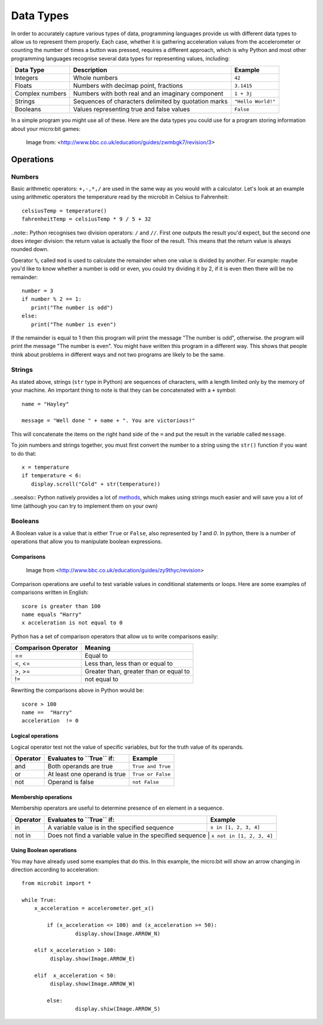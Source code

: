 ***********
Data Types
***********

In order to accurately capture various types of data, programming languages provide us with different data types to allow us to represent them properly.
Each case, whether it is gathering acceleration values from the accelerometer or counting the number of times a button was pressed, requires a different approach, 
which is why Python and most other programming languages recognise several data types for representing values, including:

+-----------------+------------------------------------------------------+--------------------+
| **Data Type**   | **Description**                                      | **Example**        |
+=================+======================================================+====================+
| Integers        | Whole numbers                                        | ``42``             |
+-----------------+------------------------------------------------------+--------------------+
| Floats          | Numbers with decimap point, fractions                | ``3.1415``         |
+-----------------+------------------------------------------------------+--------------------+
| Complex numbers | Numbers with both real and an imaginary component    | ``1 + 3j``         |
+-----------------+------------------------------------------------------+--------------------+
| Strings         | Sequences of characters delimited by quotation marks | ``"Hello World!"`` |
+-----------------+------------------------------------------------------+--------------------+
| Booleans        | Values representing true and false values            | ``False``          |
+-----------------+------------------------------------------------------+--------------------+

In a simple program you might use all of these. Here are the data types you could use for a program storing information about your micro:bit games:

.. figure:: assets/dataTypes.png

   Image from: <http://www.bbc.co.uk/education/guides/zwmbgk7/revision/3>


Operations
===========

Numbers
--------
Basic arithmetic operators: ``+,-,*,/`` are used in the same way as you would with a calculator. 
Let's look at an example using arithmetic operators the temperature read by the microbit in Celsius to Fahrenheit::

	celsiusTemp = temperature()
	fahrenheitTemp = celsiusTemp * 9 / 5 + 32  

..note:: Python recognises two division operators: ``/`` and ``//``. First one outputs the result you'd expect, but the second one does integer division: the 
return value is actually the floor of the result. This means that the return value is always rounded down.

Operator ``%``, called ``mod`` is used to calculate the remainder when one value is divided by another. For example: maybe you'd like to know whether a number is odd or 
even, you could try dividing it by 2, if it is even then there will be no remainder::

	number = 3
	if number % 2 == 1:
	   print("The number is odd")
	else:
	   print("The number is even")

If the remainder is equal to 1 then this program will print the message "The number is odd", otherwise. the program will print the message "The number is even". 
You might have written this program in a different way. This shows that people think about problems in different ways and not two programs are likely to be the same. 


Strings
--------
As stated above, strings (``str`` type in Python) are sequences of characters, with a length limited only by the memory of your machine. An important thing to note is 
that they can be concatenated with a ``+`` symbol::

	name = "Hayley"

	message = "Well done " + name + ". You are victorious!"

This will concatenate the items on the right hand side of the ``=`` and put the result in the variable called ``message``.

To join numbers and strings together, you must first convert the number to a string using the ``str()`` function if you want to do that::

	x = temperature
	if temperature < 6:
	   display.scroll("Cold" + str(temperature))

..seealso:: Python natively provides a lot of methods_, which makes using strings much easier and will save you a lot of time (although you can try to implement them on your own) 

.. _methods: https://www.programiz.com/python-programming/methods/string

Booleans
---------
A Boolean value is a value that is either ``True`` or ``False``, also represented by `1` and `0`. In python, there is a number of operations that 
allow you to manipulate boolean expressions.  

Comparisons
^^^^^^^^^^^^

.. figure:: assets/booleanLogic.jpg 
   :scale: 60 %

   Image from <http://www.bbc.co.uk/education/guides/zy9thyc/revision>

Comparison operations are useful to test variable values in conditional statements or loops. Here are some examples of 
comparisons written in English::

	score is greater than 100
	name equals "Harry"
 	x acceleration is not equal to 0

Python has a set of comparison operators that allow us to write comparisons easily:

.. tabularcolumns:: |L|l|

+--------------------------------+----------------------------------------+
| **Comparison Operator**        | **Meaning**                            |
+================================+========================================+
| ==                             | Equal to                               |
+--------------------------------+----------------------------------------+
| <, <=                          | Less than, less than or equal to       |
+--------------------------------+----------------------------------------+
| >, >=                          | Greater than, greater than or equal to |
+--------------------------------+----------------------------------------+
| !=                             | not equal to                           |
+--------------------------------+----------------------------------------+

Rewriting the comparisons above in Python would be::

	score > 100
	name ==  "Harry"
 	acceleration  != 0

Logical operations
^^^^^^^^^^^^^^^^^^^

Logical operator test not the value of specific variables, but for the truth value of its operands.

+--------------+---------------------------------+-------------------+
| **Operator** |  **Evaluates to ``True`` if:**  | **Example**       |
+==============+=================================+===================+
| and          |  Both operands are true         | ``True and True`` |
+--------------+---------------------------------+-------------------+
| or           |  At least one operand is true   | ``True or False`` |
+--------------+---------------------------------+-------------------+
| not          |  Operand is false               | ``not False``     |
+--------------+---------------------------------+-------------------+
	

Membership operations
^^^^^^^^^^^^^^^^^^^^^^

Membership operators are useful to determine presence of en element in a sequence.

+--------------+----------------------------------------------------------+--------------------------+
| **Operator** | **Evaluates to ``True`` if:**                            | **Example**              | 
+==============+==========================================================+==========================+
|   in         | A variable value is in the specified sequence            | ``x in [1, 2, 3, 4]``    |
+--------------+----------------------------------------------------------+--------------------------+
| not in       | Does not find a variable value in the specified sequence | ``x not in [1, 2, 3, 4]``|
+--------------+----------------------------------------------------+--------------------------------+

Using Boolean operations
^^^^^^^^^^^^^^^^^^^^^^^^^

You may have already used some examples that do this. In this example, the micro:bit will 
show an arrow changing in direction according to acceleration:: 

	from microbit import *
	
	while True:
	    x_acceleration = accelerometer.get_x()

		if (x_acceleration <= 100) and (x_acceleration >= 50):
			 display.show(Image.ARROW_N)

	    elif x_acceleration > 100:
	         display.show(Image.ARROW_E) 
	
	    elif  x_acceleration < 50:
	         display.show(Image.ARROW_W) 

		else:
			 display.shiw(Image.ARROW_S)	 